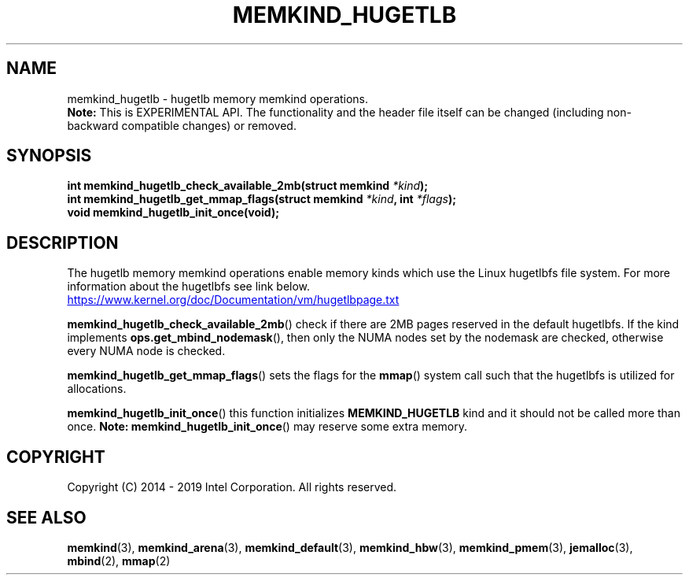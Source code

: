 .\"
.\" Copyright (C) 2014 - 2019 Intel Corporation.
.\" All rights reserved.
.\"
.\" Redistribution and use in source and binary forms, with or without
.\" modification, are permitted provided that the following conditions are met:
.\" 1. Redistributions of source code must retain the above copyright notice(s),
.\"    this list of conditions and the following disclaimer.
.\" 2. Redistributions in binary form must reproduce the above copyright notice(s),
.\"    this list of conditions and the following disclaimer in the documentation
.\"    and/or other materials provided with the distribution.
.\"
.\" THIS SOFTWARE IS PROVIDED BY THE COPYRIGHT HOLDER(S) ``AS IS'' AND ANY EXPRESS
.\" OR IMPLIED WARRANTIES, INCLUDING, BUT NOT LIMITED TO, THE IMPLIED WARRANTIES OF
.\" MERCHANTABILITY AND FITNESS FOR A PARTICULAR PURPOSE ARE DISCLAIMED.  IN NO
.\" EVENT SHALL THE COPYRIGHT HOLDER(S) BE LIABLE FOR ANY DIRECT, INDIRECT,
.\" INCIDENTAL, SPECIAL, EXEMPLARY, OR CONSEQUENTIAL DAMAGES (INCLUDING, BUT NOT
.\" LIMITED TO, PROCUREMENT OF SUBSTITUTE GOODS OR SERVICES; LOSS OF USE, DATA, OR
.\" PROFITS; OR BUSINESS INTERRUPTION) HOWEVER CAUSED AND ON ANY THEORY OF
.\" LIABILITY, WHETHER IN CONTRACT, STRICT LIABILITY, OR TORT (INCLUDING NEGLIGENCE
.\" OR OTHERWISE) ARISING IN ANY WAY OUT OF THE USE OF THIS SOFTWARE, EVEN IF
.\" ADVISED OF THE POSSIBILITY OF SUCH DAMAGE.
.\"
.TH "MEMKIND_HUGETLB" 3 "2015-04-21" "Intel Corporation" "MEMKIND_HUGETLB" \" -*- nroff -*-
.SH "NAME"
memkind_hugetlb \- hugetlb memory memkind operations.
.br
.BR Note:
This is EXPERIMENTAL API. The functionality and the header file itself can be changed (including non-backward compatible changes) or removed.
.SH "SYNOPSIS"
.sp
.BI "int memkind_hugetlb_check_available_2mb(struct memkind " "*kind" );
.br
.BI "int memkind_hugetlb_get_mmap_flags(struct memkind " "*kind" ", int " "*flags" );
.br
.BI "void memkind_hugetlb_init_once(void);"
.br

.SH DESCRIPTION
.PP
The hugetlb memory memkind operations enable memory kinds which use
the Linux hugetlbfs file system.  For more information about the
hugetlbfs see link below.
.br
.UR https://www.kernel.org/doc/Documentation/vm/hugetlbpage.txt
.UE
.PP
.BR memkind_hugetlb_check_available_2mb ()
check if there are 2MB pages reserved in the default hugetlbfs.  If
the kind implements
.BR ops.get_mbind_nodemask (),
then only the NUMA nodes
set by the nodemask are checked, otherwise every NUMA node is checked.
.PP
.BR memkind_hugetlb_get_mmap_flags ()
sets the flags for the
.BR mmap ()
system call such that the hugetlbfs is utilized for allocations.
.PP
.BR memkind_hugetlb_init_once ()
this function initializes
.B MEMKIND_HUGETLB
kind and it should not be called more than once.
.BR Note:
.BR memkind_hugetlb_init_once ()
may reserve some extra memory.
.SH "COPYRIGHT"
Copyright (C) 2014 - 2019 Intel Corporation. All rights reserved.
.SH "SEE ALSO"
.BR memkind (3),
.BR memkind_arena (3),
.BR memkind_default (3),
.BR memkind_hbw (3),
.BR memkind_pmem (3),
.BR jemalloc (3),
.BR mbind (2),
.BR mmap (2)
